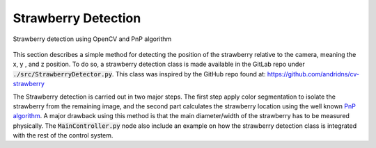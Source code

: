 ####################
Strawberry Detection 
####################

.. figure:: ../figs/strawberry/snapshot.png
    :figclass: align-center

    Strawberry detection using OpenCV and PnP algorithm

This section describes a simple method for detecting the position of the strawberry relative to the camera, meaning the x, y , and z position. To do so, a strawberry detection class is made available in the GitLab repo under :code:`./src/StrawberryDetector.py`. This class was inspired by the GitHub repo found at: https://github.com/andridns/cv-strawberry

The Strawberry detection is carried out in two major steps. The first step apply color segmentation to isolate the strawberry from the remaining image, and the second part calculates the strawberry location using the well known `PnP algorithm <https://en.wikipedia.org/wiki/Perspective-n-Point>`_. A major drawback using this method is that the main diameter/width of the strawberry has to be measured physically. The :code:`MainController.py` node also include an example on how the strawberry detection class is integrated with the rest of the control system.
